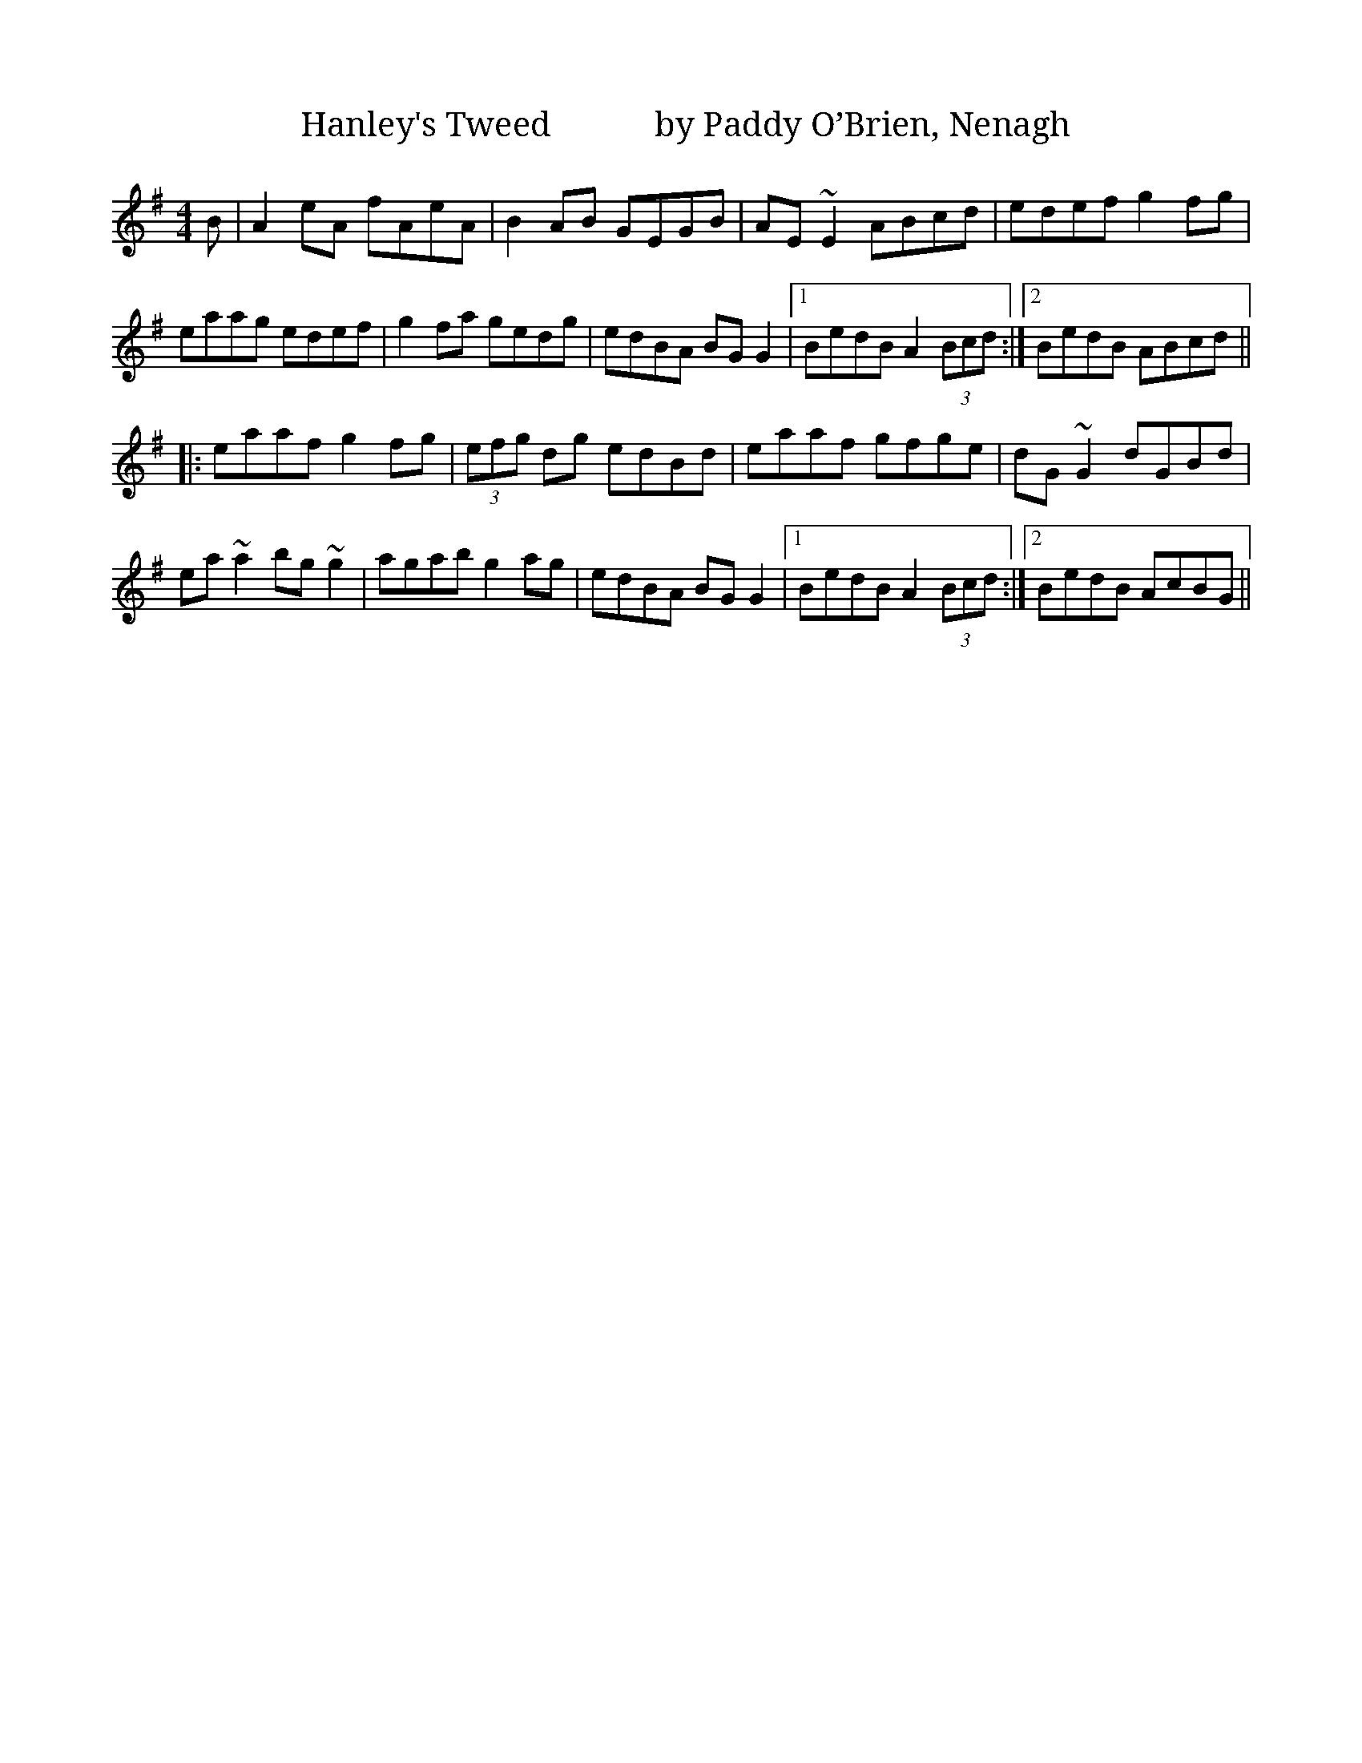 X:01
1:
T: Hanley's Tweed            by Paddy O’Brien, Nenagh
A: Paddy O’Brien
R: reel
M: 4/4
L: 1/8
K: Ador
B|A2eA fAeA|B2AB GEGB|AE~E2 ABcd|edef g2fg|
eaag edef|g2fa gedg|edBA BGG2|1 BedB A2 (3Bcd:|2 BedB ABcd||
|:eaaf g2fg|(3efg dg edBd|eaaf gfge|dG~G2 dGBd|
ea~a2 bg~g2|agab g2ag|edBA BGG2|1 BedB A2 (3Bcd:|2 BedB AcBG||


T: Jim Kelly's
R: reel
M: 4/4
L: 1/8
K: Dmaj
dB|AFF2 BFAF|DEFA BABd|eBB2 egfe|dfed BedB|
AFF2 BFAF|DEFA BABd|egfg efdB|AFGE D2:|
|A2|d3e fefg|afbf afdf|eBB2 gBB2|fedf edBd|
AFF2 BFAF|DEFA BABd|egfg efdB|AFGE D2|
|A2|d3e fefg|afbf afdf|eBB2 gBB2|fedf edBd|
AFF2 ABdf|aba^g afdf|=g2fg efdB|AFGE D2||

